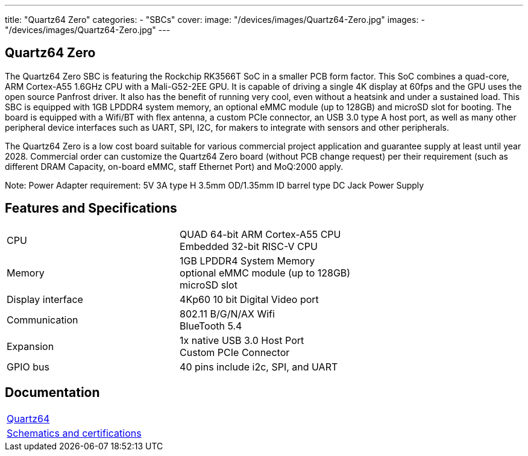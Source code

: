 ---
title: "Quartz64 Zero"
categories: 
  - "SBCs"
cover: 
  image: "/devices/images/Quartz64-Zero.jpg"
images:
  - "/devices/images/Quartz64-Zero.jpg"
---

== Quartz64 Zero

The Quartz64 Zero SBC is featuring the Rockchip RK3566T SoC in a smaller PCB form factor. This SoC combines a quad-core, ARM Cortex-A55 1.6GHz CPU with a Mali-G52-2EE GPU. It is capable of driving a single 4K display at 60fps and the GPU uses the open source Panfrost driver. It also has the benefit of running very cool, even without a heatsink and under a sustained load. This SBC is equipped with 1GB LPDDR4 system memory, an optional eMMC module (up to 128GB) and microSD slot for booting. The board is equipped with a Wifi/BT with flex antenna, a custom PCIe connector, an USB 3.0 type A host port, as well as many other peripheral device interfaces such as UART, SPI, I2C, for makers to integrate with sensors and other peripherals.

The Quartz64 Zero is a low cost board suitable for various commercial project application and guarantee supply at least until year 2028. Commercial order can customize the Quartz64 Zero board (without PCB change request) per their requirement (such as different DRAM Capacity, on-board eMMC, staff Ethernet Port) and MoQ:2000 apply.

Note: Power Adapter requirement: 5V 3A type H 3.5mm OD/1.35mm ID barrel type DC Jack Power Supply

== Features and Specifications

[cols="1,1"]
|===
| CPU
| QUAD 64-bit ARM Cortex-A55 CPU +
Embedded 32-bit RISC-V CPU

| Memory
| 1GB LPDDR4 System Memory +
optional eMMC module (up to 128GB) +
microSD slot

| Display interface
| 4Kp60 10 bit Digital Video port

| Communication
| 802.11 B/G/N/AX Wifi +
BlueTooth 5.4

| Expansion
| 1x native USB 3.0 Host Port +
Custom PCIe Connector

| GPIO bus
| 40 pins include i2c, SPI, and UART

|===

== Documentation

[cols="1"]
|===

| link:/documentation/Quartz64/[Quartz64]

| link:/documentation/Quartz64/Further_information/Schematics_and_certifications/[Schematics and certifications]
|===
